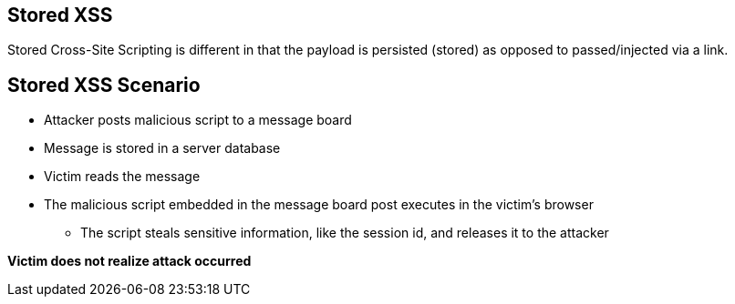 == Stored XSS
Stored Cross-Site Scripting is different in that the payload is persisted (stored) as opposed to passed/injected via a link.

== Stored XSS Scenario
* Attacker posts malicious script to a message board 
* Message is stored in a server database
* Victim reads the message
* The malicious script embedded in the message board post executes in the victim’s browser
** The script steals sensitive information, like the session id, and releases it to the attacker

*Victim does not realize attack occurred*
